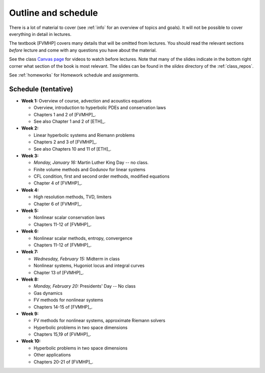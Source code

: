 
.. _outline:

=============================================================
Outline and schedule
=============================================================

There is a lot of material to cover (see :ref:`info` for an overview of
topics and goals).  It will not be possible to cover everything in 
detail in lectures.  

The textbook [FVMHP] covers many details that will be omitted from lectures.  You
should read the relevant sections *before* lecture and come with any
questions you have about the material.

See the class `Canvas page <https://canvas.uw.edu/courses/1611247>`_
for videos to watch before lectures.  Note that many of the slides indicate
in the bottom right corner what section of the book is most relevant. The
slides can be found in the `slides` directory of the :ref:`class_repos`.

See :ref:`homeworks` for Homework schedule and assignments.

Schedule (tentative)
---------------------

- **Week 1:** Overview of course, advection and acoustics equations

  - Overview, introduction to hyperbolic PDEs and conservation laws
  - Chapters 1 and 2 of [FVMHP]_.
  - See also Chapter 1 and 2 of [ETH]_.

- **Week 2:** 

  - Linear hyperbolic systems and Riemann problems
  - Chapters 2 and 3 of [FVMHP]_. 
  - See also Chapters 10 and 11 of [ETH]_.

- **Week 3:** 

  - *Monday, January 16:* Martin Luther King Day -- no class.
  - Finite volume methods and Godunov for linear systems
  - CFL condition, first and second order methods, modified equations
  - Chapter 4 of [FVMHP]_.

- **Week 4:**

  - High resolution methods, TVD, limiters
  - Chapter 6 of [FVMHP]_.

- **Week 5:**

  - Nonlinear scalar conservation laws
  - Chapters 11-12 of [FVMHP]_.

- **Week 6:**

  - Nonlinear scalar methods, entropy, convergence
  - Chapters 11-12 of [FVMHP]_.

- **Week 7:**

  - *Wednesday, February 15:* Midterm in class
  - Nonlinear systems, Hugoniot locus and integral curves
  - Chapter 13 of [FVMHP]_.

- **Week 8:**

  - *Monday, February 20:*  Presidents' Day -- No class
  - Gas dynamics
  - FV methods for nonlinear systems
  - Chapters 14-15 of [FVMHP]_.

- **Week 9:**

  - FV methods for nonlinear systems, approximate Riemann solvers
  - Hyperbolic problems in two space dimensions
  - Chapters 15,19 of [FVMHP]_.

- **Week 10:**

  - Hyperbolic problems in two space dimensions
  - Other applications
  - Chapters 20-21 of [FVMHP]_.

